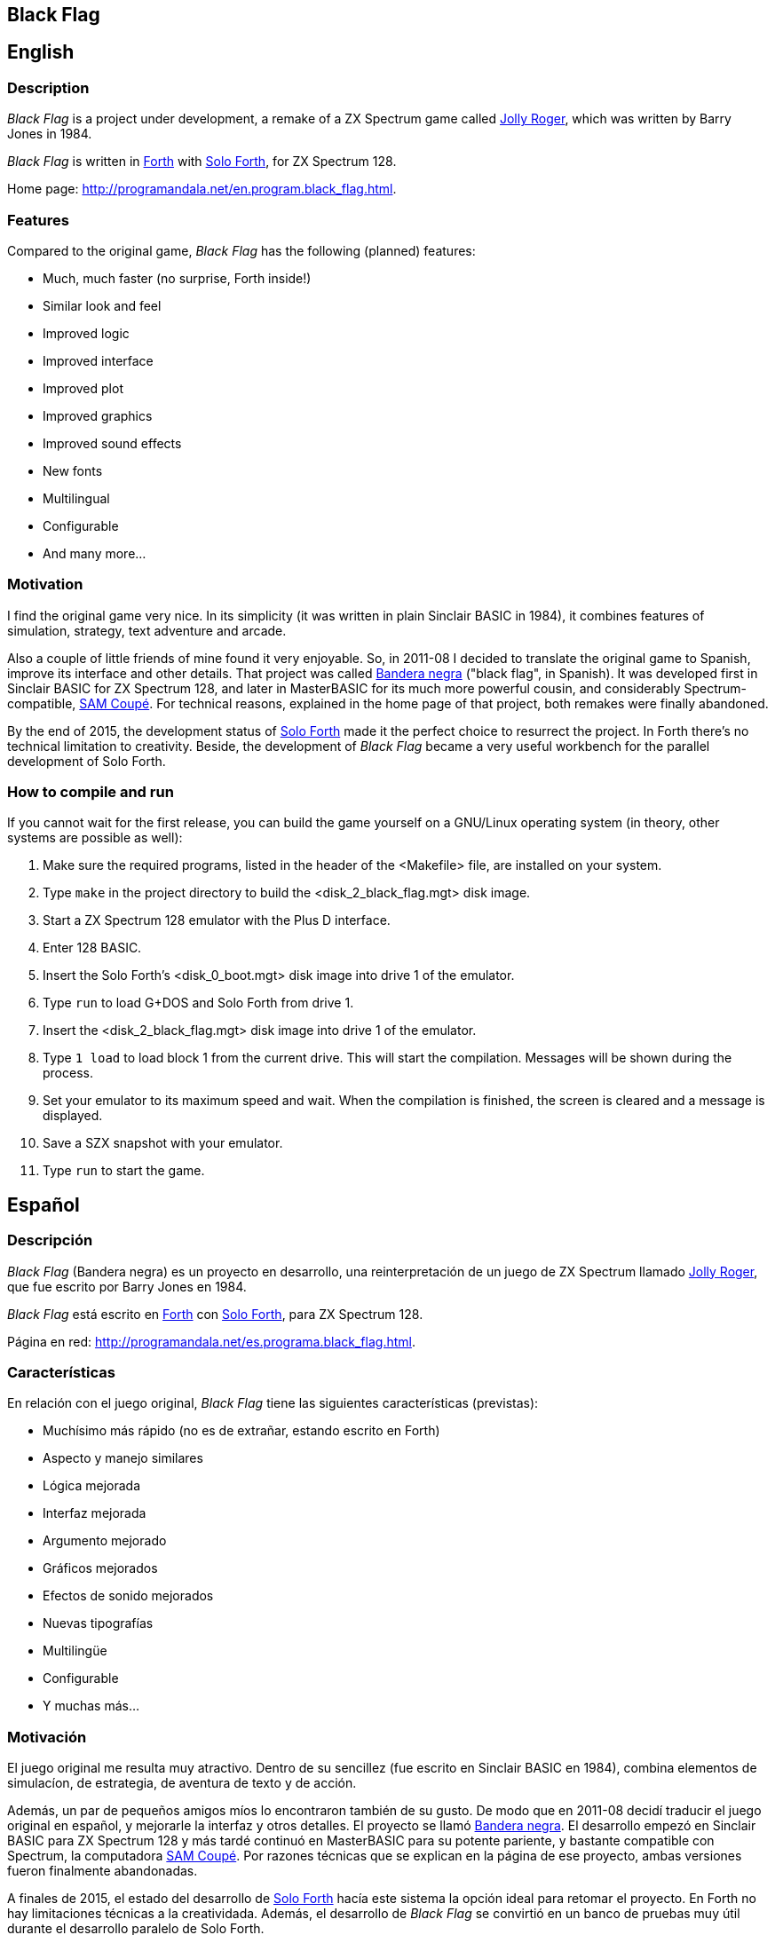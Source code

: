 == Black Flag
:author: Marcos Cruz (programandala.net)
:revdate: 2019-03-19
:linkattrs:
:toc:
:toc-title: Contents/Contenido

== English

=== Description

_Black Flag_ is a project under development, a remake of a ZX Spectrum
game called
http://www.worldofspectrum.org/infoseekid.cgi?id=0002639[Jolly
Roger,role="external"], which was written by Barry Jones in 1984.

_Black Flag_ is written in
http://forth-standard.org[Forth,role="external"] with
http://programandala.net/en.program.solo_forth.html[Solo Forth], for
ZX Spectrum 128.

Home page: http://programandala.net/en.program.black_flag.html.

=== Features

Compared to the original game, _Black Flag_ has the following (planned)
features:

- Much, much faster (no surprise, Forth inside!)
- Similar look and feel
- Improved logic
- Improved interface
- Improved plot
- Improved graphics
- Improved sound effects
- New fonts
- Multilingual
- Configurable
- And many more...

=== Motivation

I find the original game very nice.  In its simplicity (it was written
in plain Sinclair BASIC in 1984), it combines features of simulation,
strategy, text adventure and arcade.

Also a couple of little friends of mine found it very enjoyable. So,
in 2011-08 I decided to translate the original game to Spanish,
improve its interface and other details. That project was called
http://programandala.net/es.programa.bandera_negra.html[Bandera negra]
("black flag", in Spanish).  It was developed first in Sinclair BASIC
for ZX Spectrum 128, and later in MasterBASIC for its much more
powerful cousin, and considerably Spectrum-compatible,
http://worldofsam.org[SAM Coupé, role="external"].  For technical
reasons, explained in the home page of that project, both remakes
were finally abandoned.

By the end of 2015, the development status of
http://programandala.net/en.program.solo_forth.html[Solo Forth] made
it the perfect choice to resurrect the project.  In Forth there's no
technical limitation to creativity.  Beside, the development of _Black
Flag_ became a very useful workbench for the parallel development of
Solo Forth.

// == Screenshots

// XXX TODO --

// The game is far from finished, and the original graphics are still
// there, but here you are what it looks like at the moment (2017-02-10)
// anyway, including some nice debugging info in the sky...

// image::screenshots/black_flag_start.png[Start]
// image::screenshots/black_flag_intro.png[Intro]
// image::screenshots/black_flag_sea.png[Sea]
// image::screenshots/black_flag_native.png[Native]
// image::screenshots/black_flag_village.png[Village]
// image::screenshots/black_flag_trade.png[Trade]

=== How to compile and run

If you cannot wait for the first release, you can build the game
yourself on a GNU/Linux operating system (in theory, other systems are
possible as well):

. Make sure the required programs, listed in the header of the
  <Makefile> file, are installed on your system.
. Type `make` in the project directory to build the
  <disk_2_black_flag.mgt> disk image.
. Start a ZX Spectrum 128 emulator with the Plus D interface.
. Enter 128 BASIC.
. Insert the Solo Forth's <disk_0_boot.mgt> disk image into drive 1 of
  the emulator.
. Type `run` to load G+DOS and Solo Forth from drive 1.
. Insert the <disk_2_black_flag.mgt> disk image into drive 1 of the
  emulator.
. Type `1 load` to load block 1 from the current drive. This will
  start the compilation. Messages will be shown during the process.
. Set your emulator to its maximum speed and wait. When the
  compilation is finished, the screen is cleared and a message is
  displayed.
. Save a SZX snapshot with your emulator.
. Type `run` to start the game.

////

=== Brief history

2015-11-02: Start modifying the source of the
http://programandala.net/es.programa.bandera_negra.mbim.html[abandoned
remake in MasterBASIC], in order to convert it to Forth, with the
precious help of the http://vim.org[Vim editor,role="external"].

2016-12-15: Create a local Git repository to resume the development.
Version 0.0.0: The conversion from MasterBASIC to Forth is in
progress.

2016-12-20: Version 0.1.0: The language conversion is finished.

2017-02-05: Version 0.48.0: The Git repository is uploaded to GitHub.

////

== Español

=== Descripción

_Black Flag_ (Bandera negra) es un proyecto en desarrollo, una
reinterpretación de un juego de ZX Spectrum llamado
http://www.worldofspectrum.org/infoseekid.cgi?id=0002639[Jolly
Roger,role="external"], que fue escrito por Barry Jones en 1984.

_Black Flag_ está escrito en
http://forth-standard.org[Forth,role="external"] con
http://programandala.net/es.programa.solo_forth.html[Solo Forth], para
ZX Spectrum 128.

Página en red: http://programandala.net/es.programa.black_flag.html.

=== Características

En relación con el juego original, _Black Flag_ tiene las siguientes
características (previstas):

- Muchísimo más rápido (no es de extrañar, estando escrito en Forth)
- Aspecto y manejo similares
- Lógica mejorada
- Interfaz mejorada
- Argumento mejorado
- Gráficos mejorados
- Efectos de sonido mejorados
- Nuevas tipografías
- Multilingüe
- Configurable
- Y muchas más...

=== Motivación

El juego original me resulta muy atractivo. Dentro de su sencillez
(fue escrito en Sinclair BASIC en 1984), combina elementos de simulacíon,
de estrategia, de aventura de texto y de acción.

Además, un par de pequeños amigos míos lo encontraron también de su
gusto.  De modo que en 2011-08 decidí traducir el juego original en
español, y mejorarle la interfaz y otros detalles.  El proyecto se
llamó http://programandala.net/es.programa.bandera_negra.html[Bandera
negra].  El desarrollo empezó en Sinclair BASIC para ZX Spectrum 128 y
más tardé continuó en MasterBASIC para su potente pariente, y bastante
compatible con Spectrum, la computadora http://worldofsam.org[SAM
Coupé, role="external"]. Por razones técnicas que se explican en la
página de ese proyecto, ambas versiones fueron finalmente abandonadas.

A finales de 2015, el estado del desarrollo de
http://programandala.net/en.program.solo_forth.html[Solo Forth] 
hacía este sistema la opción ideal para retomar el proyecto.
En Forth no hay limitaciones técnicas a la creatividada.
Además, el desarrollo de _Black Flag_ se convirtió en un banco de pruebas
muy útil durante el desarrollo paralelo de Solo Forth.

=== Cómo compilar y ejecutar

Si no puedes esperar a la publicación de la primera versión, puedes
construir el programa tú mismo en un sistema operativo GNU/Linux (en
teoría también es posible en otro tipo de sistemas):

. Asegúrate de que los programas requeridos, que están listados en la
  cabecerad del fichero <Makefile>, están instalados.
. Escribe el comando `make` en el directorio del proyecto para
  construir el fichero de réplica de disquete <disk_2_black_flag.mgt>.
. Arranca un emulador de ZX Spectrum 128 con la interfaz Plus D.
. Entra en 128 BASIC.
. Inserta el fichero réplica de disquete <disk_0_boot.mgt> de Solo
  Forth en la disquetera 1 del emulador.
. Escribe el comando de BASIC `run` para cargar G+DOS y Solo Forth
  desde la disquetera 1.
. Inserta el fichero de réplica de disquete <disk_2_black_flag.mgt> en
  la disquetera 1 del emulador.
. Escribe el comando de Forth `1 load` para cargar el bloque 1 desde
  el disco actual. Esto iniciará la compilación.  Durante el proceso
  se mostrarán mensajes de evolución.
. Pon la velocidad del emulador al máximo y espera. Cuando la
  compilación haya terminado se limpiará la pantalla y se mostrará un
  mensaje.
. Guarda una réplica del sistema en formato SZX con la opción
  correspondiente del emulador.
. Escribe `run` para arrancar el juego.

